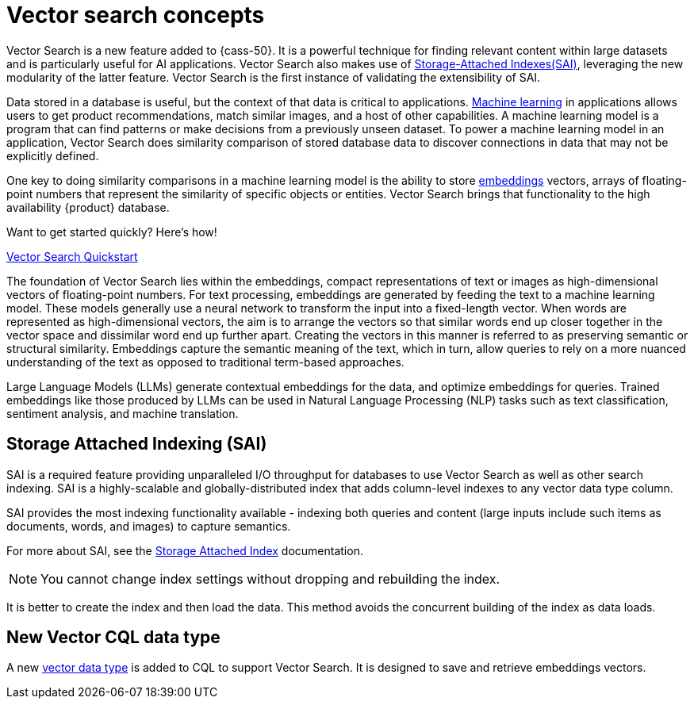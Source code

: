 = Vector search concepts 
:navtitle: Concepts
:description: Vector Search concepts - How it works, how to use it, and more.

Vector Search is a new feature added to {cass-50}.
It is a powerful technique for finding relevant content within large datasets and is particularly useful for AI applications. 
Vector Search also makes use of xref:cassandra:developing/cql/indexing/sai/overview.adoc[Storage-Attached Indexes(SAI)], leveraging the new modularity of the latter feature.
Vector Search is the first instance of validating the extensibility of SAI.

Data stored in a database is useful, but the context of that data is critical to applications.
https://cassandra.apache.org/_/glossary.html#machine-learning-ml[Machine learning] in applications allows users to get product recommendations, match similar images, and a host of other capabilities.
A machine learning model is a program that can find patterns or make decisions from a previously unseen dataset.
To power a machine learning model in an application, Vector Search does similarity comparison of stored database data to discover connections in data that may not be explicitly defined.

One key to doing similarity comparisons in a machine learning model is the ability to store https://cassandra.apache.org/_/glossary.html#embeddings[embeddings] vectors, arrays of floating-point numbers that represent the similarity of specific objects or entities.
Vector Search brings that functionality to the high availability {product} database.

.Want to get started quickly? Here's how!
****
xref:cassandra:getting-started/vector-search-quickstart.adoc[Vector Search Quickstart]
****

The foundation of Vector Search lies within the embeddings, compact representations of text or images as high-dimensional vectors of floating-point numbers. 
For text processing, embeddings are generated by feeding the text to a machine learning model.
These models generally use a neural network to transform the input into a fixed-length vector. 
When words are represented as high-dimensional vectors, the aim is to arrange the vectors so that similar words end up closer together in the vector space and dissimilar word end up further apart.
Creating the vectors in this manner is referred to as preserving semantic or structural similarity.
Embeddings capture the semantic meaning of the text, which in turn, allow queries to rely on a more nuanced understanding of the text as opposed to traditional term-based approaches. 

Large Language Models (LLMs) generate contextual embeddings for the data, and optimize embeddings for queries.  
Trained embeddings like those produced by LLMs can be used in Natural Language Processing (NLP) tasks such as text classification, sentiment analysis, and machine translation.

== Storage Attached Indexing (SAI)

SAI is a required feature providing unparalleled I/O throughput for databases to use Vector Search as well as other search indexing. 
SAI is a highly-scalable and globally-distributed index that adds column-level indexes to any vector data type column.

SAI provides the most indexing functionality available - indexing both queries and content (large inputs include such items as documents, words, and images) to capture semantics.


For more about SAI, see the xref:cassandra:developing/cql/indexing/sai/sai-overview.adoc[Storage Attached Index] documentation.

[NOTE]
====
You cannot change index settings without dropping and rebuilding the index.
====

It is better to create the index and then load the data.
This method avoids the concurrent building of the index as data loads.

== New Vector CQL data type

A new xref:developing/cql/types.adoc[vector data type] is added to CQL to support Vector Search. It is designed to save and retrieve embeddings vectors.

